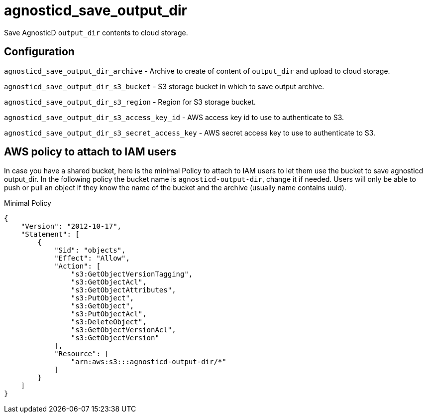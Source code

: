 = agnosticd_save_output_dir

Save AgnosticD `output_dir` contents to cloud storage.

== Configuration

`agnosticd_save_output_dir_archive` -
Archive to create of content of `output_dir` and upload to cloud storage.

`agnosticd_save_output_dir_s3_bucket` -
S3 storage bucket in which to save output archive.

`agnosticd_save_output_dir_s3_region` -
Region for S3 storage bucket.

`agnosticd_save_output_dir_s3_access_key_id` -
AWS access key id to use to authenticate to S3.

`agnosticd_save_output_dir_s3_secret_access_key` -
AWS secret access key to use to authenticate to S3.


== AWS policy to attach to IAM users ==

In case you have a shared bucket, here is the minimal Policy to attach to IAM users to let them use the bucket to save agnosticd output_dir. In the following policy the bucket name is `agnosticd-output-dir`, change it if needed. Users will only be able to push or pull an object if they know the name of the bucket and the archive (usually name contains uuid).

.Minimal Policy
[source,json]
----
{
    "Version": "2012-10-17",
    "Statement": [
        {
            "Sid": "objects",
            "Effect": "Allow",
            "Action": [
                "s3:GetObjectVersionTagging",
                "s3:GetObjectAcl",
                "s3:GetObjectAttributes",
                "s3:PutObject",
                "s3:GetObject",
                "s3:PutObjectAcl",
                "s3:DeleteObject",
                "s3:GetObjectVersionAcl",
                "s3:GetObjectVersion"
            ],
            "Resource": [
                "arn:aws:s3:::agnosticd-output-dir/*"
            ]
        }
    ]
}
----
